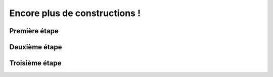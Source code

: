 Encore plus de constructions !
===================================

Première étape
------------

Deuxième étape
------------

Troisième étape
------------